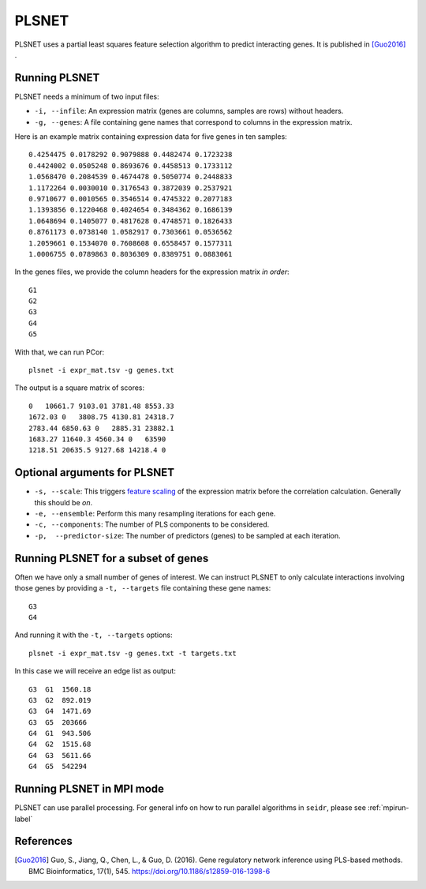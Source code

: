 .. _plsnet-label:

PLSNET
======

PLSNET uses a partial least squares feature selection algorithm to predict
interacting genes. It is published in [Guo2016]_ .

Running PLSNET
^^^^^^^^^^^^^^^

PLSNET needs a minimum of two input files:

* ``-i, --infile``: An expression matrix (genes are columns, samples are rows) without headers.
* ``-g, --genes``: A file containing gene names that correspond to columns in the expression matrix.

Here is an example matrix containing expression data for five genes in ten samples::

    0.4254475 0.0178292 0.9079888 0.4482474 0.1723238
    0.4424002 0.0505248 0.8693676 0.4458513 0.1733112
    1.0568470 0.2084539 0.4674478 0.5050774 0.2448833
    1.1172264 0.0030010 0.3176543 0.3872039 0.2537921
    0.9710677 0.0010565 0.3546514 0.4745322 0.2077183
    1.1393856 0.1220468 0.4024654 0.3484362 0.1686139
    1.0648694 0.1405077 0.4817628 0.4748571 0.1826433
    0.8761173 0.0738140 1.0582917 0.7303661 0.0536562
    1.2059661 0.1534070 0.7608608 0.6558457 0.1577311
    1.0006755 0.0789863 0.8036309 0.8389751 0.0883061

In the genes files, we provide the column headers for the expression matrix *in order*::

    G1
    G2
    G3
    G4
    G5

With that, we can run PCor::

    plsnet -i expr_mat.tsv -g genes.txt

The output is a square matrix of scores::

    0   10661.7 9103.01 3781.48 8553.33
    1672.03 0   3808.75 4130.81 24318.7
    2783.44 6850.63 0   2885.31 23882.1
    1683.27 11640.3 4560.34 0   63590
    1218.51 20635.5 9127.68 14218.4 0

Optional arguments for PLSNET
^^^^^^^^^^^^^^^^^^^^^^^^^^^^^^^^^^^^^^^^^^^

* ``-s, --scale``: This triggers `feature scaling <https://en.wikipedia.org/wiki/Feature_scaling#Standardization>`_ of the expression matrix before the correlation calculation. Generally this should be *on*.
* ``-e, --ensemble``: Perform this many resampling iterations for each gene.
* ``-c, --components``: The number of PLS components to be considered.
* ``-p,  --predictor-size``: The number of predictors (genes) to be sampled at each iteration.

Running PLSNET for a subset of genes
^^^^^^^^^^^^^^^^^^^^^^^^^^^^^^^^^^^^^^^^

Often we have only a small number of genes of interest. We can instruct 
PLSNET to only calculate interactions involving those genes by 
providing a ``-t, --targets`` file containing these gene names::

    G3
    G4

And running it with the ``-t, --targets`` options::

    plsnet -i expr_mat.tsv -g genes.txt -t targets.txt

In this case we will receive an edge list as output::

    G3  G1  1560.18
    G3  G2  892.019
    G3  G4  1471.69
    G3  G5  203666
    G4  G1  943.506
    G4  G2  1515.68
    G4  G3  5611.66
    G4  G5  542294

Running PLSNET in MPI mode
^^^^^^^^^^^^^^^^^^^^^^^^^^^^^

PLSNET can use parallel processing. For general info
on how to run parallel algorithms in ``seidr``, please see :ref:`mpirun-label`

References
^^^^^^^^^^

.. [Guo2016] Guo, S., Jiang, Q., Chen, L., & Guo, D. (2016). Gene regulatory network inference using PLS-based methods. BMC Bioinformatics, 17(1), 545. https://doi.org/10.1186/s12859-016-1398-6
